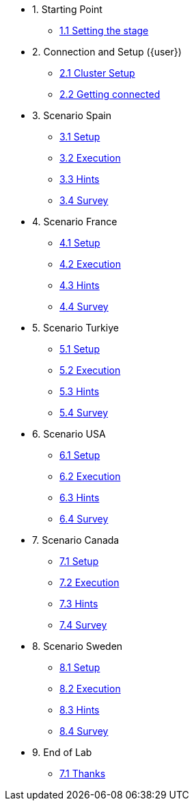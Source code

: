 * 1. Starting Point
** xref:01-01-starting-point.adoc[1.1 Setting the stage]

* 2. Connection and Setup ({user})
** xref:02-01-cluster-setup.adoc[2.1 Cluster Setup]
** xref:02-02-getting-connected.adoc[2.2 Getting connected]

* 3. Scenario Spain
** xref:03-01-setup.adoc[3.1 Setup]
** xref:03-02-execution.adoc[3.2 Execution]
** xref:03-03-hints.adoc[3.3 Hints]
** xref:03-04-survey.adoc[3.4 Survey]

* 4. Scenario France
** xref:04-01-setup.adoc[4.1 Setup]
** xref:04-02-execution.adoc[4.2 Execution]
** xref:04-03-hints.adoc[4.3 Hints]
** xref:04-04-survey.adoc[4.4 Survey]

* 5. Scenario Turkiye
** xref:05-01-setup.adoc[5.1 Setup]
** xref:05-02-execution.adoc[5.2 Execution]
** xref:05-03-hints.adoc[5.3 Hints]
** xref:05-04-survey.adoc[5.4 Survey]

* 6. Scenario USA
** xref:06-01-setup.adoc[6.1 Setup]
** xref:06-02-execution.adoc[6.2 Execution]
** xref:06-03-hints.adoc[6.3 Hints]
** xref:06-04-survey.adoc[6.4 Survey]

* 7. Scenario Canada
** xref:07-01-setup.adoc[7.1 Setup]
** xref:07-02-execution.adoc[7.2 Execution]
** xref:07-03-hints.adoc[7.3 Hints]
** xref:07-04-survey.adoc[7.4 Survey]

* 8. Scenario Sweden
** xref:08-01-setup.adoc[8.1 Setup]
** xref:08-02-execution.adoc[8.2 Execution]
** xref:08-03-hints.adoc[8.3 Hints]
** xref:08-04-survey.adoc[8.4 Survey]

* 9. End of Lab
** xref:09-01-end-of-lab.adoc[7.1 Thanks]
